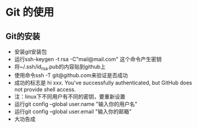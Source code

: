 * Git 的使用


** Git的安装
- 安装git安装包
- 运行ssh-keygen -t rsa -C"mail@mail.com" 这个命令产生密钥
- 将~/.ssh/id_rsa.pub的内容贴到github上
- 使用命令ssh -T git@github.com来验证是否成功
- 成功的标志是 hi xxx. You've successfully authenticated, but GitHub does not provide shell access.
- 注：linux下不同用户有不同的密钥，要重新设置
- 运行git config --global user.name "输入你的用户名"
- 运行git config --global user.email "输入你的邮箱"
- 大功告成
